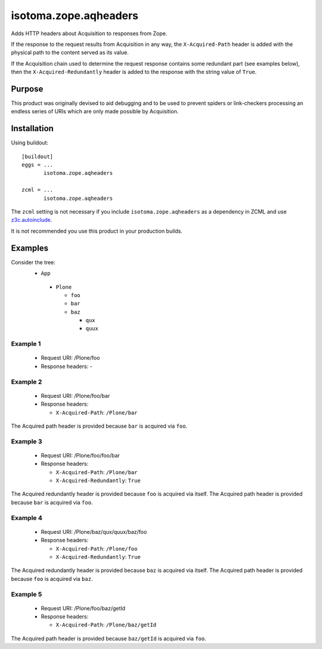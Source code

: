 ======================
isotoma.zope.aqheaders
======================

Adds HTTP headers about Acquisition to responses from Zope.

If the response to the request results from Acquisition in any way, the
``X-Acquired-Path`` header is added with the physical path to the
content served as its value.

If the Acquisition chain used to determine the request response
contains some redundant part (see examples below), then the
``X-Acquired-Redundantly`` header is added to the response with the
string value of ``True``.

Purpose
=======

This product was originally devised to aid debugging and to be used to
prevent spiders or link-checkers processing an endless series of
URIs which are only made possible by Acquisition.

Installation
============

Using buildout::

  [buildout]
  eggs = ...
         isotoma.zope.aqheaders

  zcml = ...
         isotoma.zope.aqheaders

The ``zcml`` setting is not necessary if you include
``isotoma.zope.aqheaders`` as a dependency in ZCML and use z3c.autoinclude_.

.. _z3c.autoinclude: http://pypi.python.org/pypi/z3c.autoinclude

It is not recommended you use this product in your production builds.

Examples
========

Consider the tree:
 * ``App``

  - ``Plone``

    * ``foo``

    * ``bar``

    * ``baz``

      - ``qux``

      - ``quux``

Example 1
---------
 - Request URI:      /Plone/foo

 - Response headers: -

Example 2
---------
 - Request URI:      /Plone/foo/bar

 - Response headers:

   * ``X-Acquired-Path``: ``/Plone/bar``

The Acquired path header is provided because ``bar`` is acquired via ``foo``.

Example 3
---------
 - Request URI:      /Plone/foo/foo/bar

 - Response headers:

   * ``X-Acquired-Path``:        ``/Plone/bar``
   * ``X-Acquired-Redundantly``: ``True``

The Acquired redundantly header is provided because ``foo`` is acquired via itself.
The Acquired path header is provided because ``bar`` is acquired via ``foo``.

Example 4
---------
 - Request URI:      /Plone/baz/qux/quux/baz/foo

 - Response headers:

   * ``X-Acquired-Path``:        ``/Plone/foo``
   * ``X-Acquired-Redundantly``: ``True``

The Acquired redundantly header is provided because ``baz`` is acquired via itself.
The Acquired path header is provided because ``foo`` is acquired via ``baz``.

Example 5
---------
 - Request URI:      /Plone/foo/baz/getId

 - Response headers:

   * ``X-Acquired-Path``: ``/Plone/baz/getId``

The Acquired path header is provided because ``baz/getId`` is acquired via ``foo``.

